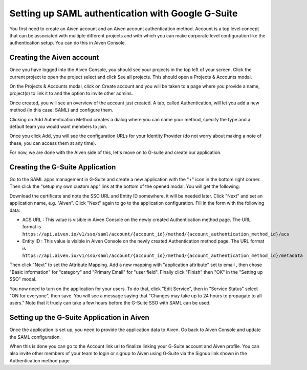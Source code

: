 Setting up SAML authentication with Google G-Suite
==================================================

You first need to create an Aiven account and an Aiven account authentication method. Account is a top level concept that can be associated with multiple different projects and with which you can make corporate level configuration like the authentication setup. You can do this in Aiven Console.

Creating the Aiven account
--------------------------

Once you have logged into the Aiven Console, you should see your projects in the top left of your screen. Click the current project to open the project select and click See all projects. This should open a Projects & Accounts modal.

.. image:: /images/platform/howto/see-all-projects.png

On the Projects & Accounts modal, click on Create account and you will be taken to a page where you provide a name, project(s) to link it to and the option to invite other admins.

.. image:: /images/platform/howto/console-aiven-account-create.png

Once created, you will see an overview of the account just created. A tab, called Authentication, will let you add a new method (in this case: SAML) and configure them.

.. image:: /images/platform/howto/authentication-methods.png

Clicking on Add Authentication Method creates a dialog where you can name your method, specify the type and a default team you would want members to join.

.. image:: /images/platform/howto/add-auth-method-google.png

Once you click Add, you will see the configuration URLs for your Identity Provider (do not worry about making a note of these, you can access them at any time).

.. image:: /images/platform/howto/configuration-urls.png

For now, we are done with the Aiven side of this, let's move on to G-suite and create our application.

Creating the G-Suite Application
--------------------------------

Go to the SAML apps management in G-Suite and create a new application with the "+" icon in the bottom right corner. Then click the "setup my own custom app" link at the bottom of the opened modal. You will get the following:

.. image:: /images/platform/howto/google-idp-information.png

Download the certificate and note the SSO URL and Entity ID somewhere, it will be needed later.
Click "Next" and set an application name, e.g. "Aiven". Click "Next" again to go to the application configuration. Fill in the form with the following data:

* ACS URL : This value is visible in Aiven Console on the newly created Authentication method page. The URL format is ``https://api.aiven.io/v1/sso/saml/account/{account_id}/method/{account_authentication_method_id}/acs`` 

* Entity ID : This value is visible in Aiven Console on the newly created Authentication method page. The URL format is ``https://api.aiven.io/v1/sso/saml/account/{account_id}/method/{account_authentication_method_id}/metadata`` 

Then click "Next" to set the Attribute Mapping. Add a new mapping with "application attribute" set to email , then chose "Basic information" for "category" and "Primary Email" for "user field". Finally click "Finish" then "OK" in the "Setting up SSO" modal.

You now need to turn on the application for your users. To do that, click "Edit Service", then in "Service Status" select "ON for everyone", then save. You will see a message saying that "Changes may take up to 24 hours to propagate to all users." Note that it truely can take a few hours before the G-Suite SSO with SAML can be used.

Setting up the G-Suite Application in Aiven
-------------------------------------------

Once the application is set up, you need to provide the application data to Aiven. Go back to Aiven Console and update the SAML configuration.

.. image:: /images/platform/howto/account-authentication-google.png

When this is done you can go to the Account link url to finalize linking your G-Suite account and Aiven profile. You can also invite other members of your team to login or signup to Aiven using G-Suite via the Signup link shown in the Authentication method page.